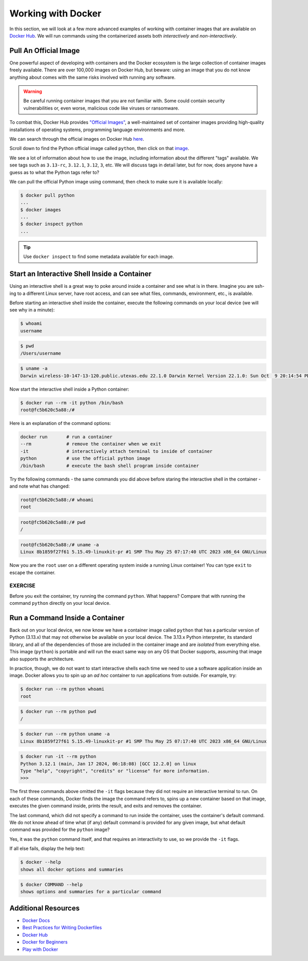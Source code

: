 Working with Docker
===================

In this section, we will look at a few more advanced examples of working with
container images that are available on `Docker Hub <https://hub.docker.com/>`_. 
We will run commands using the containerized assets both *interactively* and
*non-interactively*.


Pull An Official Image
----------------------

One powerful aspect of developing with containers and the Docker ecosystem is the 
large collection of container images freely available. There are over 100,000
images on Docker Hub, but beware: using an image that you do not know anything 
about comes with the same risks involved with running any software.

.. warning::

   Be careful running container images that you are not familiar with. Some could contain 
   security vulnerabilities or, even worse, malicious code like viruses or ransomware. 

To combat this, Docker Hub provides `"Official Images" <https://docs.docker.com/docker-hub/official_images/>`_,
a well-maintained set of container images providing high-quality installations of operating
systems, programming language environments and more.

We can search through the official images on Docker Hub `here <https://hub.docker.com/search?image_filter=official&q=&type=image>`_.

Scroll down to find the Python official image called ``python``, then 
click on that `image <https://hub.docker.com/_/python>`_.

We see a lot of information about how to use the image, including information about the different 
"tags" available. We see tags such as ``3.13-rc``, ``3.12.1``, ``3.12``, ``3``, etc.
We will discuss tags in detail later, but for now, does anyone have a guess as to what
the Python tags refer to? 

We can pull the official Python image using command, then check to make sure it is
available locally:

.. code-block:: console

   $ docker pull python
   ...
   $ docker images
   ...
   $ docker inspect python
   ...

.. tip::

   Use ``docker inspect`` to find some metadata available for each image.



Start an Interactive Shell Inside a Container
---------------------------------------------

Using an interactive shell is a great way to poke around inside a container and
see what is in there. Imagine you are ssh-ing to a different Linux server, have
root access, and can see what files, commands, environment, etc., is available.

Before starting an interactive shell inside the container, execute the following
commands on your local device (we will see why in a minute):

.. code-block:: console

   $ whoami
   username

.. code-block:: console

   $ pwd
   /Users/username

.. code-block:: console
   
   $ uname -a
   Darwin wireless-10-147-13-120.public.utexas.edu 22.1.0 Darwin Kernel Version 22.1.0: Sun Oct  9 20:14:54 PDT 2022; root:xnu-8792.41.9~2/RELEASE_X86_64 x86_64

Now start the interactive shell inside a Python container:

.. code-block:: console

   $ docker run --rm -it python /bin/bash
   root@fc5b620c5a88:/#

Here is an explanation of the command options:

.. code-block:: text

   docker run       # run a container
   --rm             # remove the container when we exit
   -it              # interactively attach terminal to inside of container
   python           # use the official python image 
   /bin/bash        # execute the bash shell program inside container

Try the following commands - the same commands you did above before staring the
interactive shell in the container - and note what has changed:

.. code-block:: console

   root@fc5b620c5a88:/# whoami
   root

.. code-block:: console

   root@fc5b620c5a88:/# pwd
   /

.. code-block:: console

   root@fc5b620c5a88:/# uname -a
   Linux 8b1859f27f61 5.15.49-linuxkit-pr #1 SMP Thu May 25 07:17:40 UTC 2023 x86_64 GNU/Linux

Now you are the ``root`` user on a different operating system inside a running
Linux container! You can type ``exit`` to escape the container.

EXERCISE
~~~~~~~~

Before you exit the container, try running the command ``python``. What happens?
Compare that with running the command ``python`` directly on your local device. 


Run a Command Inside a Container
--------------------------------

Back out on your local device, we now know we have a container image called
``python`` that has a particular version of Python (3.13.x) that may 
not otherwise be available on your local device. The 3.13.x Python interpreter,  
its standard library, and all of the dependencies of those are included in the 
container image and are *isolated* from everything else. This image (``python``)
is portable and will run the exact same way on any OS that Docker supports, 
assuming that image also supports the architecture.

In practice, though, we do not want to start interactive shells each time we need
to use a software application inside an image. Docker allows you to spin up an
*ad hoc* container to run applications from outside. For example, try:


.. code-block:: console

   $ docker run --rm python whoami
   root

.. code-block:: console

   $ docker run --rm python pwd
   /

.. code-block:: console

   $ docker run --rm python uname -a
   Linux 8b1859f27f61 5.15.49-linuxkit-pr #1 SMP Thu May 25 07:17:40 UTC 2023 x86_64 GNU/Linux

.. code-block:: console

   $ docker run -it --rm python
   Python 3.12.1 (main, Jan 17 2024, 06:18:08) [GCC 12.2.0] on linux
   Type "help", "copyright", "credits" or "license" for more information.
   >>>


The first three commands above omitted the ``-it`` flags because they did not
require an interactive terminal to run. On each of these commands, Docker finds
the image the command refers to, spins up a new container based on that image,
executes the given command inside, prints the result, and exits and removes the
container.

The last command, which did not specify a command to run inside the container, uses the container's 
default command. We do not know ahead of time what (if any) default command is provided for 
any given image, but what default command was provided for the ``python`` image? 

Yes, it was the ``python`` command itself, and that requires an interactivity to use, 
so we provide the ``-it`` flags.



If all else fails, display the help text:

.. code-block:: console

   $ docker --help
   shows all docker options and summaries


.. code-block:: console

   $ docker COMMAND --help
   shows options and summaries for a particular command

Additional Resources
--------------------

* `Docker Docs <https://docs.docker.com/>`_
* `Best Practices for Writing Dockerfiles <https://docs.docker.com/develop/develop-images/dockerfile_best-practices/>`_
* `Docker Hub <https://hub.docker.com/>`_
* `Docker for Beginners <https://training.play-with-docker.com/beginner-linux/>`_
* `Play with Docker <https://labs.play-with-docker.com/>`_
